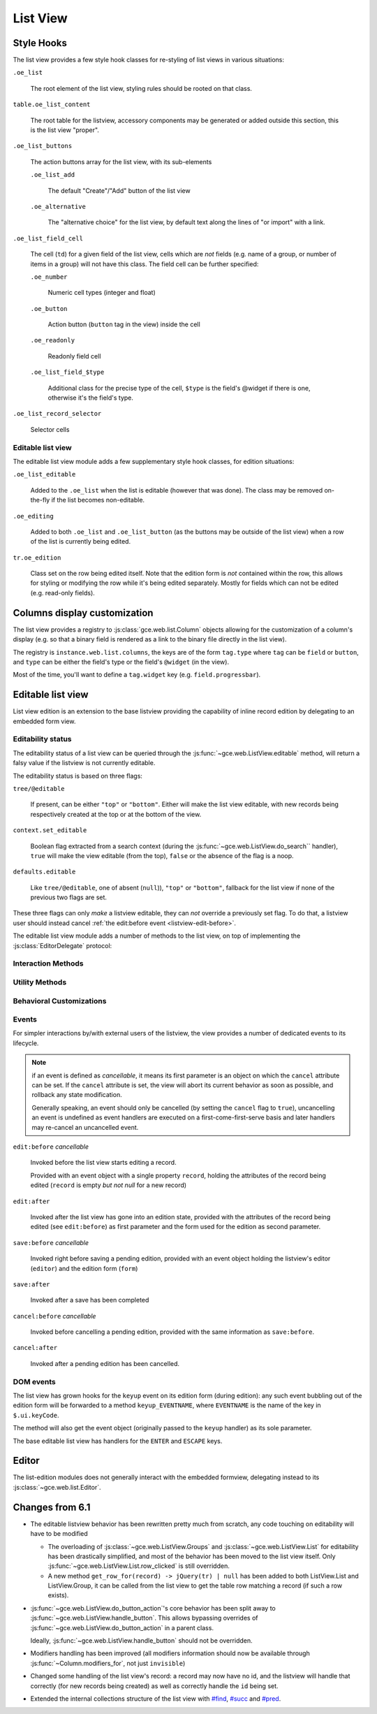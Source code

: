 List View
=========

Style Hooks
-----------

The list view provides a few style hook classes for re-styling of list views in
various situations:

``.oe_list``

    The root element of the list view, styling rules should be rooted
    on that class.

``table.oe_list_content``

    The root table for the listview, accessory components may be
    generated or added outside this section, this is the list view
    "proper".

``.oe_list_buttons``

    The action buttons array for the list view, with its sub-elements

    ``.oe_list_add``

        The default "Create"/"Add" button of the list view

    ``.oe_alternative``

        The "alternative choice" for the list view, by default text
        along the lines of "or import" with a link.

``.oe_list_field_cell``

    The cell (``td``) for a given field of the list view, cells which
    are *not* fields (e.g. name of a group, or number of items in a
    group) will not have this class. The field cell can be further
    specified:

    ``.oe_number``

        Numeric cell types (integer and float)

    ``.oe_button``

        Action button (``button`` tag in the view) inside the cell

    ``.oe_readonly``

        Readonly field cell

    ``.oe_list_field_$type``

        Additional class for the precise type of the cell, ``$type``
        is the field's @widget if there is one, otherwise it's the
        field's type.

``.oe_list_record_selector``

    Selector cells

Editable list view
++++++++++++++++++

The editable list view module adds a few supplementary style hook
classes, for edition situations:

``.oe_list_editable``

    Added to the ``.oe_list`` when the list is editable (however that
    was done). The class may be removed on-the-fly if the list becomes
    non-editable.

``.oe_editing``

    Added to both ``.oe_list`` and ``.oe_list_button`` (as the
    buttons may be outside of the list view) when a row of the list is
    currently being edited.

``tr.oe_edition``

    Class set on the row being edited itself. Note that the edition
    form is *not* contained within the row, this allows for styling or
    modifying the row while it's being edited separately. Mostly for
    fields which can not be edited (e.g. read-only fields).

Columns display customization
-----------------------------

The list view provides a registry to
:js:class:`gce.web.list.Column` objects allowing for the
customization of a column's display (e.g. so that a binary field is
rendered as a link to the binary file directly in the list view).

The registry is ``instance.web.list.columns``, the keys are of the
form ``tag.type`` where ``tag`` can be ``field`` or ``button``, and
``type`` can be either the field's type or the field's ``@widget`` (in
the view).

Most of the time, you'll want to define a ``tag.widget`` key
(e.g. ``field.progressbar``).

.. js:class:: gce.web.list.Column(id, tag, attrs)

    .. js:function:: gce.web.list.Column.format(record_data, options)

        Top-level formatting method, returns an empty string if the
        column is invisible (unless the ``process_modifiers=false``
        option is provided); returns ``options.value_if_empty`` or an
        empty string if there is no value in the record for the
        column.

        Otherwise calls :js:func:`~gce.web.list.Column._format`
        and returns its result.

        This method only needs to be overridden if the column has no
        concept of values (and needs to bypass that check), for a
        button for instance.

        Otherwise, custom columns should generally override
        :js:func:`~gce.web.list.Column._format` instead.

        :returns: String

    .. js:function:: gce.web.list.Column._format(record_data, options)

        Never called directly, called if the column is visible and has
        a value.

        The default implementation calls
        :js:func:`~gce.web.format_value` and htmlescapes the
        result (via ``_.escape``).

        Note that the implementation of
        :js:func:`~gce.web.list.Column._format` *must* escape the
        data provided to it, its output will *not* be escaped by
        :js:func:`~gce.web.list.Column.format`.

        :returns: String

Editable list view
------------------

List view edition is an extension to the base listview providing the
capability of inline record edition by delegating to an embedded form
view.

Editability status
++++++++++++++++++

The editability status of a list view can be queried through the
:js:func:`~gce.web.ListView.editable` method, will return a falsy
value if the listview is not currently editable.

The editability status is based on three flags:

``tree/@editable``

    If present, can be either ``"top"`` or ``"bottom"``. Either will
    make the list view editable, with new records being respectively
    created at the top or at the bottom of the view.

``context.set_editable``

    Boolean flag extracted from a search context (during the
    :js:func:`~gce.web.ListView.do_search`` handler), ``true``
    will make the view editable (from the top), ``false`` or the
    absence of the flag is a noop.

``defaults.editable``

    Like ``tree/@editable``, one of absent (``null``)), ``"top"`` or
    ``"bottom"``, fallback for the list view if none of the previous
    two flags are set.

These three flags can only *make* a listview editable, they can *not*
override a previously set flag. To do that, a listview user should
instead cancel :ref:`the edit:before event <listview-edit-before>`.

The editable list view module adds a number of methods to the list
view, on top of implementing the :js:class:`EditorDelegate` protocol:

Interaction Methods
+++++++++++++++++++

.. js:function:: gce.web.ListView.ensure_saved

    Attempts to resolve the pending edition, if any, by saving the
    edited row's current state.

    :returns: delegate resolving to all editions having been saved, or
              rejected if a pending edition could not be saved
              (e.g. validation failure)

.. js:function:: gce.web.ListView.start_edition([record][, options])

    Starts editing the provided record inline, through an overlay form
    view of editable fields in the record.

    If no record is provided, creates a new one according to the
    editability configuration of the list view.

    This method resolves any pending edition when invoked, before
    starting a new edition.

    :param record: record to edit, or null to create a new record
    :type record: :js:class:`~gce.web.list.Record`
    :param EditOptions options:
    :returns: delegate to the form used for the edition

.. js:function:: gce.web.ListView.save_edition

    Resolves the pending edition.

    :returns: delegate to the save being completed, resolves to an
              object with two attributes ``created`` (flag indicating
              whether the saved record was just created or was
              updated) and ``record`` the reloaded record having been
              edited.

.. js:function:: gce.web.ListView.cancel_edition([force=false])

    Cancels pending edition, cleans up the list view in case of
    creation (removes the empty record being created).

    :param Boolean force: doesn't check if the user has added any
                          data, discards the edition unconditionally

Utility Methods
+++++++++++++++

.. js:function:: gce.web.ListView.get_cells_for(row)

    Extracts the cells from a listview row, and puts them in a
    {fieldname: cell} mapping for analysis and manipulation.

    :param jQuery row:
    :rtype: Object

.. js:function:: gce.web.ListView.with_event(event_name, event, action[, args][, trigger_params])

    Executes ``action`` in the context of the view's editor,
    bracketing it with cancellable event signals.

    :param String event_name: base name for the bracketing event, will
                              be postfixed by ``:before`` and
                              ``:after`` before being called
                              (respectively before and after
                              ``action`` is executed)
    :param Object event: object passed to the ``:before`` event
                         handlers.
    :param Function action: function called with the view's editor as
                            its ``this``. May return a deferred.
    :param Array args: arguments passed to ``action``
    :param Array trigger_params: arguments passed to the ``:after``
                                 event handler alongside the results
                                 of ``action``

Behavioral Customizations
+++++++++++++++++++++++++

.. js:function:: gce.web.ListView.handle_onwrite(record)

    Implements the handling of the ``onwrite`` listview attribute:
    calls the RPC methods specified by ``@onwrite``, and if that
    method returns an array of ids loads or reloads the records
    corresponding to those ids.

    :param record: record being written having triggered the
                   ``onwrite`` callback
    :type record: gce.web.list.Record
    :returns: deferred to all reloadings being done

Events
++++++

For simpler interactions by/with external users of the listview, the
view provides a number of dedicated events to its lifecycle.

.. note:: if an event is defined as *cancellable*, it means its first
          parameter is an object on which the ``cancel`` attribute can
          be set. If the ``cancel`` attribute is set, the view will
          abort its current behavior as soon as possible, and rollback
          any state modification.

          Generally speaking, an event should only be cancelled (by
          setting the ``cancel`` flag to ``true``), uncancelling an
          event is undefined as event handlers are executed on a
          first-come-first-serve basis and later handlers may
          re-cancel an uncancelled event.

.. _listview-edit-before:

``edit:before`` *cancellable*

    Invoked before the list view starts editing a record.

    Provided with an event object with a single property ``record``,
    holding the attributes of the record being edited (``record`` is
    empty *but not null* for a new record)

``edit:after``

    Invoked after the list view has gone into an edition state,
    provided with the attributes of the record being edited (see
    ``edit:before``) as first parameter and the form used for the
    edition as second parameter.

``save:before`` *cancellable*

    Invoked right before saving a pending edition, provided with an
    event object holding the listview's editor (``editor``) and the
    edition form (``form``)

``save:after``

    Invoked after a save has been completed

``cancel:before`` *cancellable*

    Invoked before cancelling a pending edition, provided with the
    same information as ``save:before``.

``cancel:after``

    Invoked after a pending edition has been cancelled.

DOM events
++++++++++

The list view has grown hooks for the ``keyup`` event on its edition
form (during edition): any such event bubbling out of the edition form
will be forwarded to a method ``keyup_EVENTNAME``, where ``EVENTNAME``
is the name of the key in ``$.ui.keyCode``.

The method will also get the event object (originally passed to the
``keyup`` handler) as its sole parameter.

The base editable list view has handlers for the ``ENTER`` and
``ESCAPE`` keys.

Editor
------

The list-edition modules does not generally interact with the embedded
formview, delegating instead to its
:js:class:`~gce.web.list.Editor`.

.. js:class:: gce.web.list.Editor(parent[, options])

    The editor object provides a more convenient interface to form
    views, and simplifies the usage of form views for semi-arbitrary
    edition of stuff.

    However, the editor does *not* task itself with being internally
    consistent at this point: calling
    e.g. :js:func:`~gce.web.list.Editor.edit` multiple times in a
    row without saving or cancelling each edit is undefined.

    :param parent:
    :type parent: :js:class:`~gce.web.Widget`
    :param EditorOptions options:

    .. js:function:: gce.web.list.Editor.is_editing([record_state])

        Indicates whether the editor is currently in the process of
        providing edition for a record.

        Can be filtered by the state of the record being edited
        (whether it's a record being *created* or a record being
        *altered*), in which case it asserts both that an edition is
        underway and that the record being edited respectively does
        not yet exist in the database or already exists there.

        :param record_state: state of the record being edited.
                             Either ``"new"`` or ``"edit"``.
        :type record_state: String
        :rtype: Boolean

    .. js:function:: gce.web.list.Editor.edit(record, configureField[, options])

        Loads the provided record into the internal form view and
        displays the form view.

        Will also attempt to focus the first visible field of the form
        view.

        :param Object record: record to load into the form view
                              (key:value mapping similar to the result
                              of a ``read``)
        :param configureField: function called with each field of the
                               form view right after the form is
                               displayed, lets whoever called this
                               method do some last-minute
                               configuration of form fields.
        :type configureField: Function<String, gce.web.form.Field>
        :param EditOptions options:
        :returns: jQuery delegate to the form object

    .. js:function:: gce.web.list.Editor.save

        Attempts to save the internal form, then hide it

        :returns: delegate to the record under edition (with ``id``
                  added for a creation). The record is not updated
                  from when it was passed in, aside from the ``id``
                  attribute.

    .. js:function:: gce.web.list.Editor.cancel([force=false])

        Attemps to cancel the edition of the internal form, then hide
        the form

        :param Boolean force: unconditionally cancels the edition of
                              the internal form, even if the user has
                              already entered data in it.
        :returns: delegate to the record under edition

.. js:class:: EditorOptions

    .. js:attribute:: EditorOptions.formView

        Form view (sub)-class to instantiate and delegate edition to.

        By default, :js:class:`~gce.web.FormView`

    .. js:attribute:: EditorOptions.delegate

        Object used to get various bits of information about how to
        display stuff.

        By default, uses the editor's parent widget. See
        :js:class:`EditorDelegate` for the methods and attributes to
        provide.

.. js:class:: EditorDelegate

    Informal protocol defining the methods and attributes expected of
    the :js:class:`~gce.web.list.Editor`'s delegate.

    .. js:attribute:: EditorDelegate.dataset

        The dataset passed to the form view to synchronize the form
        view and the outer widget.

    .. js:function:: EditorDelegate.edition_view(editor)

        Called by the :js:class:`~gce.web.list.Editor` object to
        get a form view (JSON) to pass along to the form view it
        created.

        The result should be a valid form view, see :doc:`Form Notes
        <form_view>` for various peculiarities of the form view
        format.

        :param editor: editor object asking for the view
        :type editor: :js:class:`~gce.web.list.Editor`
        :returns: form view
        :rtype: Object

    .. js:function:: EditorDelegate.prepends_on_create

        By default, the :js:class:`~gce.web.list.Editor` will
        append the ids of newly created records to the
        :js:attr:`EditorDelegate.dataset`. If this method returns
        ``true``, it will prepend these ids instead.

        :returns: whether new records should be prepended to the
                  dataset (instead of appended)
        :rtype: Boolean


.. js:class:: EditOptions

    Options object optionally passed into a method starting an edition
    to configure its setup and behavior

    .. js:attribute:: focus_field

        Name of the field to set focus on after setting up the edition
        of the record.

        If this option is not provided, or the requested field can not
        be focused (invisible, readonly or not in the view), the first
        visible non-readonly field is focused.

Changes from 6.1
----------------

* The editable listview behavior has been rewritten pretty much from
  scratch, any code touching on editability will have to be modified

  * The overloading of :js:class:`~gce.web.ListView.Groups` and
    :js:class:`~gce.web.ListView.List` for editability has been
    drastically simplified, and most of the behavior has been moved to
    the list view itself. Only
    :js:func:`~gce.web.ListView.List.row_clicked` is still
    overridden.

  * A new method ``get_row_for(record) -> jQuery(tr) | null`` has been
    added to both ListView.List and ListView.Group, it can be called
    from the list view to get the table row matching a record (if such
    a row exists).

* :js:func:`~gce.web.ListView.do_button_action`'s core behavior
  has been split away to
  :js:func:`~gce.web.ListView.handle_button`. This allows bypassing
  overrides of :js:func:`~gce.web.ListView.do_button_action` in a
  parent class.

  Ideally, :js:func:`~gce.web.ListView.handle_button` should not be
  overridden.

* Modifiers handling has been improved (all modifiers information
  should now be available through :js:func:`~Column.modifiers_for`,
  not just ``invisible``)

* Changed some handling of the list view's record: a record may now
  have no id, and the listview will handle that correctly (for new
  records being created) as well as correctly handle the ``id`` being
  set.

* Extended the internal collections structure of the list view with
  `#find`_, `#succ`_ and `#pred`_.

.. _#find: http://underscorejs.org/#find

.. _#succ: http://hackage.haskell.org/packages/archive/base/latest/doc/html/Prelude.html#v:succ

.. _#pred: http://hackage.haskell.org/packages/archive/base/latest/doc/html/Prelude.html#v:pred
